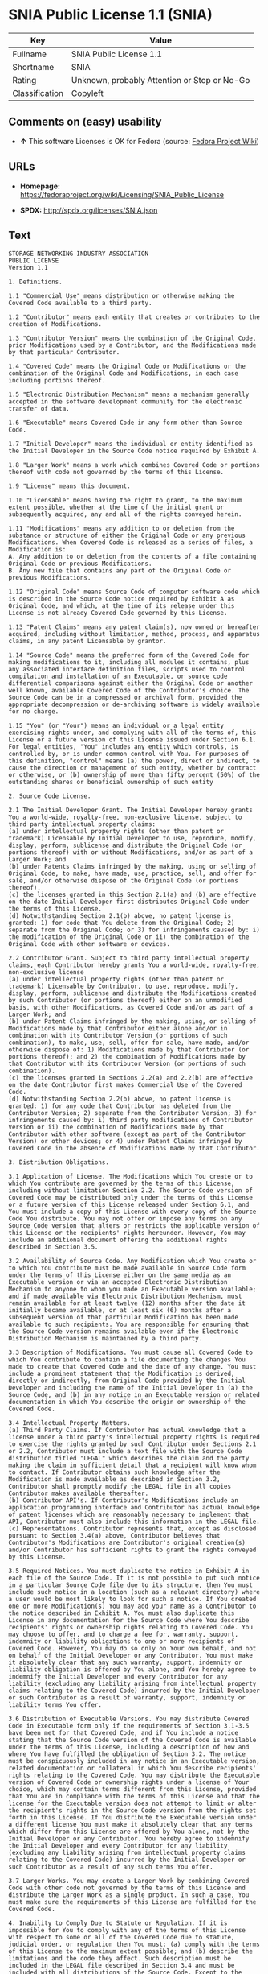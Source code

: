 * SNIA Public License 1.1 (SNIA)

| Key              | Value                                          |
|------------------+------------------------------------------------|
| Fullname         | SNIA Public License 1.1                        |
| Shortname        | SNIA                                           |
| Rating           | Unknown, probably Attention or Stop or No-Go   |
| Classification   | Copyleft                                       |

** Comments on (easy) usability

- *↑* This software Licenses is OK for Fedora (source:
  [[https://fedoraproject.org/wiki/Licensing:Main?rd=Licensing][Fedora
  Project Wiki]])

** URLs

- *Homepage:*
  https://fedoraproject.org/wiki/Licensing/SNIA_Public_License

- *SPDX:* http://spdx.org/licenses/SNIA.json

** Text

#+BEGIN_EXAMPLE
    STORAGE NETWORKING INDUSTRY ASSOCIATION
    PUBLIC LICENSE
    Version 1.1

    1. Definitions.

    1.1 "Commercial Use" means distribution or otherwise making the Covered Code available to a third party.

    1.2 "Contributor" means each entity that creates or contributes to the creation of Modifications.

    1.3 "Contributor Version" means the combination of the Original Code, prior Modifications used by a Contributor, and the Modifications made by that particular Contributor.

    1.4 "Covered Code" means the Original Code or Modifications or the combination of the Original Code and Modifications, in each case including portions thereof.

    1.5 "Electronic Distribution Mechanism" means a mechanism generally accepted in the software development community for the electronic transfer of data.

    1.6 "Executable" means Covered Code in any form other than Source Code.

    1.7 "Initial Developer" means the individual or entity identified as the Initial Developer in the Source Code notice required by Exhibit A.

    1.8 "Larger Work" means a work which combines Covered Code or portions thereof with code not governed by the terms of this License.

    1.9 "License" means this document.

    1.10 "Licensable" means having the right to grant, to the maximum extent possible, whether at the time of the initial grant or subsequently acquired, any and all of the rights conveyed herein.

    1.11 "Modifications" means any addition to or deletion from the substance or structure of either the Original Code or any previous Modifications. When Covered Code is released as a series of files, a Modification is:
    A. Any addition to or deletion from the contents of a file containing Original Code or previous Modifications.
    B. Any new file that contains any part of the Original Code or previous Modifications.

    1.12 "Original Code" means Source Code of computer software code which is described in the Source Code notice required by Exhibit A as Original Code, and which, at the time of its release under this License is not already Covered Code governed by this License.

    1.13 "Patent Claims" means any patent claim(s), now owned or hereafter acquired, including without limitation, method, process, and apparatus claims, in any patent Licensable by grantor.

    1.14 "Source Code" means the preferred form of the Covered Code for making modifications to it, including all modules it contains, plus any associated interface definition files, scripts used to control compilation and installation of an Executable, or source code differential comparisons against either the Original Code or another well known, available Covered Code of the Contributor's choice. The Source Code can be in a compressed or archival form, provided the appropriate decompression or de-archiving software is widely available for no charge.

    1.15 "You" (or "Your") means an individual or a legal entity exercising rights under, and complying with all of the terms of, this License or a future version of this License issued under Section 6.1. For legal entities, "You" includes any entity which controls, is controlled by, or is under common control with You. For purposes of this definition, "control" means (a) the power, direct or indirect, to cause the direction or management of such entity, whether by contract or otherwise, or (b) ownership of more than fifty percent (50%) of the outstanding shares or beneficial ownership of such entity

    2. Source Code License.

    2.1 The Initial Developer Grant. The Initial Developer hereby grants You a world-wide, royalty-free, non-exclusive license, subject to third party intellectual property claims:
    (a) under intellectual property rights (other than patent or trademark) Licensable by Initial Developer to use, reproduce, modify, display, perform, sublicense and distribute the Original Code (or portions thereof) with or without Modifications, and/or as part of a Larger Work; and
    (b) under Patents Claims infringed by the making, using or selling of Original Code, to make, have made, use, practice, sell, and offer for sale, and/or otherwise dispose of the Original Code (or portions thereof).
    (c) the licenses granted in this Section 2.1(a) and (b) are effective on the date Initial Developer first distributes Original Code under the terms of this License.
    (d) Notwithstanding Section 2.1(b) above, no patent license is granted: 1) for code that You delete from the Original Code; 2) separate from the Original Code; or 3) for infringements caused by: i) the modification of the Original Code or ii) the combination of the Original Code with other software or devices.

    2.2 Contributor Grant. Subject to third party intellectual property claims, each Contributor hereby grants You a world-wide, royalty-free, non-exclusive license
    (a) under intellectual property rights (other than patent or trademark) Licensable by Contributor, to use, reproduce, modify, display, perform, sublicense and distribute the Modifications created by such Contributor (or portions thereof) either on an unmodified basis, with other Modifications, as Covered Code and/or as part of a Larger Work; and
    (b) under Patent Claims infringed by the making, using, or selling of Modifications made by that Contributor either alone and/or in combination with its Contributor Version (or portions of such combination), to make, use, sell, offer for sale, have made, and/or otherwise dispose of: 1) Modifications made by that Contributor (or portions thereof); and 2) the combination of Modifications made by that Contributor with its Contributor Version (or portions of such combination).
    (c) the licenses granted in Sections 2.2(a) and 2.2(b) are effective on the date Contributor first makes Commercial Use of the Covered Code.
    (d) Notwithstanding Section 2.2(b) above, no patent license is granted: 1) for any code that Contributor has deleted from the Contributor Version; 2) separate from the Contributor Version; 3) for infringements caused by: i) third party modifications of Contributor Version or ii) the combination of Modifications made by that Contributor with other software (except as part of the Contributor Version) or other devices; or 4) under Patent Claims infringed by Covered Code in the absence of Modifications made by that Contributor.

    3. Distribution Obligations.

    3.1 Application of License. The Modifications which You create or to which You contribute are governed by the terms of this License, including without limitation Section 2.2. The Source Code version of Covered Code may be distributed only under the terms of this License or a future version of this License released under Section 6.1, and You must include a copy of this License with every copy of the Source Code You distribute. You may not offer or impose any terms on any Source Code version that alters or restricts the applicable version of this License or the recipients' rights hereunder. However, You may include an additional document offering the additional rights described in Section 3.5.

    3.2 Availability of Source Code. Any Modification which You create or to which You contribute must be made available in Source Code form under the terms of this License either on the same media as an Executable version or via an accepted Electronic Distribution Mechanism to anyone to whom you made an Executable version available; and if made available via Electronic Distribution Mechanism, must remain available for at least twelve (12) months after the date it initially became available, or at least six (6) months after a subsequent version of that particular Modification has been made available to such recipients. You are responsible for ensuring that the Source Code version remains available even if the Electronic Distribution Mechanism is maintained by a third party.

    3.3 Description of Modifications. You must cause all Covered Code to which You contribute to contain a file documenting the changes You made to create that Covered Code and the date of any change. You must include a prominent statement that the Modification is derived, directly or indirectly, from Original Code provided by the Initial Developer and including the name of the Initial Developer in (a) the Source Code, and (b) in any notice in an Executable version or related documentation in which You describe the origin or ownership of the Covered Code.

    3.4 Intellectual Property Matters.
    (a) Third Party Claims. If Contributor has actual knowledge that a license under a third party's intellectual property rights is required to exercise the rights granted by such Contributor under Sections 2.1 or 2.2, Contributor must include a text file with the Source Code distribution titled "LEGAL" which describes the claim and the party making the claim in sufficient detail that a recipient will know whom to contact. If Contributor obtains such knowledge after the Modification is made available as described in Section 3.2, Contributor shall promptly modify the LEGAL file in all copies Contributor makes available thereafter.
    (b) Contributor API's. If Contributor's Modifications include an application programming interface and Contributor has actual knowledge of patent licenses which are reasonably necessary to implement that API, Contributor must also include this information in the LEGAL file.
    (c) Representations. Contributor represents that, except as disclosed pursuant to Section 3.4(a) above, Contributor believes that Contributor's Modifications are Contributor's original creation(s) and/or Contributor has sufficient rights to grant the rights conveyed by this License.

    3.5 Required Notices. You must duplicate the notice in Exhibit A in each file of the Source Code. If it is not possible to put such notice in a particular Source Code file due to its structure, then You must include such notice in a location (such as a relevant directory) where a user would be most likely to look for such a notice. If You created one or more Modification(s) You may add your name as a Contributor to the notice described in Exhibit A. You must also duplicate this License in any documentation for the Source Code where You describe recipients' rights or ownership rights relating to Covered Code. You may choose to offer, and to charge a fee for, warranty, support, indemnity or liability obligations to one or more recipients of Covered Code. However, You may do so only on Your own behalf, and not on behalf of the Initial Developer or any Contributor. You must make it absolutely clear that any such warranty, support, indemnity or liability obligation is offered by You alone, and You hereby agree to indemnify the Initial Developer and every Contributor for any liability (excluding any liability arising from intellectual property claims relating to the Covered Code) incurred by the Initial Developer or such Contributor as a result of warranty, support, indemnity or liability terms You offer.

    3.6 Distribution of Executable Versions. You may distribute Covered Code in Executable form only if the requirements of Section 3.1-3.5 have been met for that Covered Code, and if You include a notice stating that the Source Code version of the Covered Code is available under the terms of this License, including a description of how and where You have fulfilled the obligation of Section 3.2. The notice must be conspicuously included in any notice in an Executable version, related documentation or collateral in which You describe recipients' rights relating to the Covered Code. You may distribute the Executable version of Covered Code or ownership rights under a license of Your choice, which may contain terms different from this License, provided that You are in compliance with the terms of this License and that the license for the Executable version does not attempt to limit or alter the recipient's rights in the Source Code version from the rights set forth in this License. If You distribute the Executable version under a different license You must make it absolutely clear that any terms which differ from this License are offered by You alone, not by the Initial Developer or any Contributor. You hereby agree to indemnify the Initial Developer and every Contributor for any liability (excluding any liability arising from intellectual property claims relating to the Covered Code) incurred by the Initial Developer or such Contributor as a result of any such terms You offer.

    3.7 Larger Works. You may create a Larger Work by combining Covered Code with other code not governed by the terms of this License and distribute the Larger Work as a single product. In such a case, You must make sure the requirements of this License are fulfilled for the Covered Code.

    4. Inability to Comply Due to Statute or Regulation. If it is impossible for You to comply with any of the terms of this License with respect to some or all of the Covered Code due to statute, judicial order, or regulation then You must: (a) comply with the terms of this License to the maximum extent possible; and (b) describe the limitations and the code they affect. Such description must be included in the LEGAL file described in Section 3.4 and must be included with all distributions of the Source Code. Except to the extent prohibited by statute or regulation, such description must be sufficiently detailed for a recipient of ordinary skill to be able to understand it.

    5. Application of this License. This License applies to code to which the Initial Developer has attached the notice in Exhibit A and to related Covered Code.

    6. Versions of the License.

    6.1 New Versions. The Storage Networking Industry Association (the "SNIA") may publish revised and/or new versions of the License from time to time. Each version will be given a distinguishing version number.

    6.2 Effect of New Versions. Once Covered Code has been published under a particular version of the License, You may always continue to use it under the terms of that version. You may also choose to use such Covered Code under the terms of any subsequent version of the License published by the SNIA. No one other than the SNIA has the right to modify the terms applicable to Covered Code created under this License.

    6.3 Derivative Works. If You create or use a modified version of this License (which you may only do in order to apply it to code which is not already Covered Code governed by this License), You must (a) rename Your license so that the phrases "Storage Networking Industry Association," "SNIA," or any confusingly similar phrase do not appear in your license (except to note that your license differs from this License) and (b) otherwise make it clear that Your version of the license contains terms which differ from the SNIA Public License. (Filling in the name of the Initial Developer, Original Code or Contributor in the notice described in Exhibit A shall not of themselves be deemed to be modifications of this License.)

    7. DISCLAIMER OF WARRANTY. COVERED CODE IS PROVIDED UNDER THIS LICENSE ON AN "AS IS" BASIS, WITHOUT WARRANTY OF ANY KIND, EITHER EXPRESSED OR IMPLIED, INCLUDING, WITHOUT LIMITATION, WARRANTIES THAT THE COVERED CODE IS FREE OF DEFECTS, MERCHANTABLE, FIT FOR A PARTICULAR PURPOSE OR NON-INFRINGING. THE ENTIRE RISK AS TO THE QUALITY AND PERFORMANCE OF THE COVERED CODE IS WITH YOU. SHOULD ANY COVERED CODE PROVE DEFECTIVE IN ANY RESPECT, YOU (NOT THE INITIAL DEVELOPER OR ANY OTHER CONTRIBUTOR) ASSUME THE COST OF ANY NECESSARY SERVICING, REPAIR OR CORRECTION. THIS DISCLAIMER OF WARRANTY CONSTITUTES AN ESSENTIAL PART OF THIS LICENSE. NO USE OF ANY COVERED CODE IS AUTHORIZED HEREUNDER EXCEPT UNDER THIS DISCLAIMER.

    8. TERMINATION.

    8.1 This License and the rights granted hereunder will terminate automatically if You fail to comply with terms herein and fail to cure such breach within a reasonable time after becoming aware of the breach. All sublicenses to the Covered Code which are properly granted shall survive any termination of this License. Provisions which, by their nature, must remain in effect beyond the termination of this License shall survive.

    8.2 If You initiate litigation by asserting a patent infringement claim (excluding declaratory judgment actions) against Initial Developer or a Contributor (the Initial Developer or Contributor against whom You file such action is referred to as "Participant") alleging that: o (a) such Participant's Contributor Version directly or indirectly infringes any patent, then any and all rights granted by such Participant to You under Sections 2.1 and/or 2.2 of this License shall, upon 60 days notice from Participant terminate prospectively, unless if within 60 days after receipt of notice You either: (i) agree in writing to pay Participant a mutually agreeable reasonable royalty for Your past and future use of Modifications made by such Participant, or (ii) withdraw Your litigation claim with respect to the Contributor Version against such Participant. If within 60 days of notice, a reasonable royalty and payment arrangement are not mutually agreed upon in writing by the parties or the litigation claim is not withdrawn, the rights granted by Participant to You under Sections 2.1 and/or 2.2 automatically terminate at the expiration of the 60 day notice period specified above.

    8.3 If You assert a patent infringement claim against Participant alleging that such Participant's Contributor Version directly or indirectly infringes any patent where such claim is resolved (such as by license or settlement) prior to the initiation of patent infringement litigation, then the reasonable value of the licenses granted by such Participant under Sections 2.1 or 2.2 shall be taken into account in determining the amount or value of any payment or license.

    8.4 In the event of termination under Sections 8.1 or 8.2 above, all end user license agreements (excluding distributors and resellers) which have been validly granted by You or any distributor hereunder prior to termination shall survive termination.

    9. LIMITATION OF LIABILITY. UNDER NO CIRCUMSTANCES AND UNDER NO LEGAL THEORY, WHETHER TORT (INCLUDING NEGLIGENCE), CONTRACT, OR OTHERWISE, SHALL YOU, THE INITIAL DEVELOPER, ANY OTHER CONTRIBUTOR, OR ANY DISTRIBUTOR OF COVERED CODE, OR ANY SUPPLIER OF ANY OF SUCH PARTIES, BE LIABLE TO ANY PERSON FOR ANY INDIRECT, SPECIAL, INCIDENTAL, OR CONSEQUENTIAL DAMAGES OF ANY CHARACTER INCLUDING, WITHOUT LIMITATION, DAMAGES FOR LOSS OF GOODWILL, WORK STOPPAGE, COMPUTER FAILURE OR MALFUNCTION, OR ANY AND ALL OTHER COMMERCIAL DAMAGES OR LOSSES, EVEN IF SUCH PARTY SHALL HAVE BEEN INFORMED OF THE POSSIBILITY OF SUCH DAMAGES. THIS LIMITATION OF LIABILITY SHALL NOT APPLY TO LIABILITY FOR DEATH OR PERSONAL INJURY RESULTING FROM SUCH PARTY'S NEGLIGENCE TO THE EXTENT APPLICABLE LAW PROHIBITS SUCH LIMITATION. SOME JURISDICTIONS DO NOT ALLOW THE EXCLUSION OR LIMITATION OF INCIDENTAL OR CONSEQUENTIAL DAMAGES, SO THIS EXCLUSION AND LIMITATION MAY NOT APPLY TO YOU.

    10. U.S. GOVERNMENT END USERS. The Covered Code is a "commercial item," as that term is defined in 48 C.F.R. 2.101 (Oct. 1995), consisting of "commercial computer software" and "commercial computer software documentation," as such terms are used in 48 C.F.R. 12.212 (Sept. 1995). Consistent with 48 C.F.R. 12.212 and 48 C.F.R. 227.7202-1 through 227.7202-4 (June 1995), all U.S. Government End Users acquire Covered Code with only those rights set forth herein.

    11. MISCELLANEOUS This License represents the complete agreement concerning subject matter hereof. If any provision of this License is held to be unenforceable, such provision shall be reformed only to the extent necessary to make it enforceable. This License shall be governed by California law provisions (except to the extent applicable law, if any, provides otherwise), excluding its conflict-of-law provisions. The application of the United Nations Convention on Contracts for the International Sale of Goods is expressly excluded. Any law or regulation which provides that the language of a contract shall be construed against the drafter shall not apply to this License.

    12. RESPONSIBILITY FOR CLAIMS. As between Initial Developer and the Contributors, each party is responsible for claims and damages arising, directly or indirectly, out of its utilization of rights under this License and You agree to work with Initial Developer and Contributors to distribute such responsibility on an equitable basis. Nothing herein is intended or shall be deemed to constitute any admission of liability.

    13. MULTIPLE-LICENSED CODE. Initial Developer may designate portions of the Covered Code as "Multiple-Licensed". "Multiple-Licensed" means that the Initial Developer permits you to utilize portions of the Covered Code under Your choice of this License or the alternative licenses, if any, specified by the Initial Developer in the file described in Exhibit A.

    14. ACCEPTANCE. This License is accepted by You if You retain, use, or distribute the Covered Code for any purpose.

    EXHIBIT A The SNIA Public License.

    The contents of this file are subject to the SNIA Public License Version 1.0 (the "License"); you may not use this file except in compliance with the License. You may obtain a copy of the License at

    www.snia.org/smi/developers/cim/

    Software distributed under the License is distributed on an "AS IS" basis, WITHOUT WARRANTY OF ANY KIND, either express or implied. See the License for the specific language governing rights and limitations under the License.

    The Original Code is .

    The Initial Developer of the Original Code is [COMPLETE THIS] .

    Contributor(s):  .

    Read more about this license at http://www.snia.org/smi/developers/open_source/
#+END_EXAMPLE

--------------

** Raw Data

#+BEGIN_EXAMPLE
    {
        "__impliedNames": [
            "SNIA",
            "SNIA Public License 1.1",
            "snia"
        ],
        "__impliedId": "SNIA",
        "facts": {
            "LicenseName": {
                "implications": {
                    "__impliedNames": [
                        "SNIA",
                        "SNIA",
                        "SNIA Public License 1.1",
                        "snia"
                    ],
                    "__impliedId": "SNIA"
                },
                "shortname": "SNIA",
                "otherNames": [
                    "SNIA",
                    "SNIA Public License 1.1",
                    "snia"
                ]
            },
            "SPDX": {
                "isSPDXLicenseDeprecated": false,
                "spdxFullName": "SNIA Public License 1.1",
                "spdxDetailsURL": "http://spdx.org/licenses/SNIA.json",
                "_sourceURL": "https://spdx.org/licenses/SNIA.html",
                "spdxLicIsOSIApproved": false,
                "spdxSeeAlso": [
                    "https://fedoraproject.org/wiki/Licensing/SNIA_Public_License"
                ],
                "_implications": {
                    "__impliedNames": [
                        "SNIA",
                        "SNIA Public License 1.1"
                    ],
                    "__impliedId": "SNIA",
                    "__impliedURLs": [
                        [
                            "SPDX",
                            "http://spdx.org/licenses/SNIA.json"
                        ],
                        [
                            null,
                            "https://fedoraproject.org/wiki/Licensing/SNIA_Public_License"
                        ]
                    ]
                },
                "spdxLicenseId": "SNIA"
            },
            "Fedora Project Wiki": {
                "GPLv2 Compat?": "NO",
                "rating": "Good",
                "Upstream URL": "https://fedoraproject.org/wiki/Licensing/SNIA_Public_License",
                "GPLv3 Compat?": "NO",
                "Short Name": "SNIA",
                "licenseType": "license",
                "_sourceURL": "https://fedoraproject.org/wiki/Licensing:Main?rd=Licensing",
                "Full Name": "SNIA Public License 1.1",
                "FSF Free?": "Yes",
                "_implications": {
                    "__impliedNames": [
                        "SNIA Public License 1.1"
                    ],
                    "__impliedJudgement": [
                        [
                            "Fedora Project Wiki",
                            {
                                "tag": "PositiveJudgement",
                                "contents": "This software Licenses is OK for Fedora"
                            }
                        ]
                    ]
                }
            },
            "Scancode": {
                "otherUrls": null,
                "homepageUrl": "https://fedoraproject.org/wiki/Licensing/SNIA_Public_License",
                "shortName": "SNIA Public License 1.1",
                "textUrls": null,
                "text": "STORAGE NETWORKING INDUSTRY ASSOCIATION\nPUBLIC LICENSE\nVersion 1.1\n\n1. Definitions.\n\n1.1 \"Commercial Use\" means distribution or otherwise making the Covered Code available to a third party.\n\n1.2 \"Contributor\" means each entity that creates or contributes to the creation of Modifications.\n\n1.3 \"Contributor Version\" means the combination of the Original Code, prior Modifications used by a Contributor, and the Modifications made by that particular Contributor.\n\n1.4 \"Covered Code\" means the Original Code or Modifications or the combination of the Original Code and Modifications, in each case including portions thereof.\n\n1.5 \"Electronic Distribution Mechanism\" means a mechanism generally accepted in the software development community for the electronic transfer of data.\n\n1.6 \"Executable\" means Covered Code in any form other than Source Code.\n\n1.7 \"Initial Developer\" means the individual or entity identified as the Initial Developer in the Source Code notice required by Exhibit A.\n\n1.8 \"Larger Work\" means a work which combines Covered Code or portions thereof with code not governed by the terms of this License.\n\n1.9 \"License\" means this document.\n\n1.10 \"Licensable\" means having the right to grant, to the maximum extent possible, whether at the time of the initial grant or subsequently acquired, any and all of the rights conveyed herein.\n\n1.11 \"Modifications\" means any addition to or deletion from the substance or structure of either the Original Code or any previous Modifications. When Covered Code is released as a series of files, a Modification is:\nA. Any addition to or deletion from the contents of a file containing Original Code or previous Modifications.\nB. Any new file that contains any part of the Original Code or previous Modifications.\n\n1.12 \"Original Code\" means Source Code of computer software code which is described in the Source Code notice required by Exhibit A as Original Code, and which, at the time of its release under this License is not already Covered Code governed by this License.\n\n1.13 \"Patent Claims\" means any patent claim(s), now owned or hereafter acquired, including without limitation, method, process, and apparatus claims, in any patent Licensable by grantor.\n\n1.14 \"Source Code\" means the preferred form of the Covered Code for making modifications to it, including all modules it contains, plus any associated interface definition files, scripts used to control compilation and installation of an Executable, or source code differential comparisons against either the Original Code or another well known, available Covered Code of the Contributor's choice. The Source Code can be in a compressed or archival form, provided the appropriate decompression or de-archiving software is widely available for no charge.\n\n1.15 \"You\" (or \"Your\") means an individual or a legal entity exercising rights under, and complying with all of the terms of, this License or a future version of this License issued under Section 6.1. For legal entities, \"You\" includes any entity which controls, is controlled by, or is under common control with You. For purposes of this definition, \"control\" means (a) the power, direct or indirect, to cause the direction or management of such entity, whether by contract or otherwise, or (b) ownership of more than fifty percent (50%) of the outstanding shares or beneficial ownership of such entity\n\n2. Source Code License.\n\n2.1 The Initial Developer Grant. The Initial Developer hereby grants You a world-wide, royalty-free, non-exclusive license, subject to third party intellectual property claims:\n(a) under intellectual property rights (other than patent or trademark) Licensable by Initial Developer to use, reproduce, modify, display, perform, sublicense and distribute the Original Code (or portions thereof) with or without Modifications, and/or as part of a Larger Work; and\n(b) under Patents Claims infringed by the making, using or selling of Original Code, to make, have made, use, practice, sell, and offer for sale, and/or otherwise dispose of the Original Code (or portions thereof).\n(c) the licenses granted in this Section 2.1(a) and (b) are effective on the date Initial Developer first distributes Original Code under the terms of this License.\n(d) Notwithstanding Section 2.1(b) above, no patent license is granted: 1) for code that You delete from the Original Code; 2) separate from the Original Code; or 3) for infringements caused by: i) the modification of the Original Code or ii) the combination of the Original Code with other software or devices.\n\n2.2 Contributor Grant. Subject to third party intellectual property claims, each Contributor hereby grants You a world-wide, royalty-free, non-exclusive license\n(a) under intellectual property rights (other than patent or trademark) Licensable by Contributor, to use, reproduce, modify, display, perform, sublicense and distribute the Modifications created by such Contributor (or portions thereof) either on an unmodified basis, with other Modifications, as Covered Code and/or as part of a Larger Work; and\n(b) under Patent Claims infringed by the making, using, or selling of Modifications made by that Contributor either alone and/or in combination with its Contributor Version (or portions of such combination), to make, use, sell, offer for sale, have made, and/or otherwise dispose of: 1) Modifications made by that Contributor (or portions thereof); and 2) the combination of Modifications made by that Contributor with its Contributor Version (or portions of such combination).\n(c) the licenses granted in Sections 2.2(a) and 2.2(b) are effective on the date Contributor first makes Commercial Use of the Covered Code.\n(d) Notwithstanding Section 2.2(b) above, no patent license is granted: 1) for any code that Contributor has deleted from the Contributor Version; 2) separate from the Contributor Version; 3) for infringements caused by: i) third party modifications of Contributor Version or ii) the combination of Modifications made by that Contributor with other software (except as part of the Contributor Version) or other devices; or 4) under Patent Claims infringed by Covered Code in the absence of Modifications made by that Contributor.\n\n3. Distribution Obligations.\n\n3.1 Application of License. The Modifications which You create or to which You contribute are governed by the terms of this License, including without limitation Section 2.2. The Source Code version of Covered Code may be distributed only under the terms of this License or a future version of this License released under Section 6.1, and You must include a copy of this License with every copy of the Source Code You distribute. You may not offer or impose any terms on any Source Code version that alters or restricts the applicable version of this License or the recipients' rights hereunder. However, You may include an additional document offering the additional rights described in Section 3.5.\n\n3.2 Availability of Source Code. Any Modification which You create or to which You contribute must be made available in Source Code form under the terms of this License either on the same media as an Executable version or via an accepted Electronic Distribution Mechanism to anyone to whom you made an Executable version available; and if made available via Electronic Distribution Mechanism, must remain available for at least twelve (12) months after the date it initially became available, or at least six (6) months after a subsequent version of that particular Modification has been made available to such recipients. You are responsible for ensuring that the Source Code version remains available even if the Electronic Distribution Mechanism is maintained by a third party.\n\n3.3 Description of Modifications. You must cause all Covered Code to which You contribute to contain a file documenting the changes You made to create that Covered Code and the date of any change. You must include a prominent statement that the Modification is derived, directly or indirectly, from Original Code provided by the Initial Developer and including the name of the Initial Developer in (a) the Source Code, and (b) in any notice in an Executable version or related documentation in which You describe the origin or ownership of the Covered Code.\n\n3.4 Intellectual Property Matters.\n(a) Third Party Claims. If Contributor has actual knowledge that a license under a third party's intellectual property rights is required to exercise the rights granted by such Contributor under Sections 2.1 or 2.2, Contributor must include a text file with the Source Code distribution titled \"LEGAL\" which describes the claim and the party making the claim in sufficient detail that a recipient will know whom to contact. If Contributor obtains such knowledge after the Modification is made available as described in Section 3.2, Contributor shall promptly modify the LEGAL file in all copies Contributor makes available thereafter.\n(b) Contributor API's. If Contributor's Modifications include an application programming interface and Contributor has actual knowledge of patent licenses which are reasonably necessary to implement that API, Contributor must also include this information in the LEGAL file.\n(c) Representations. Contributor represents that, except as disclosed pursuant to Section 3.4(a) above, Contributor believes that Contributor's Modifications are Contributor's original creation(s) and/or Contributor has sufficient rights to grant the rights conveyed by this License.\n\n3.5 Required Notices. You must duplicate the notice in Exhibit A in each file of the Source Code. If it is not possible to put such notice in a particular Source Code file due to its structure, then You must include such notice in a location (such as a relevant directory) where a user would be most likely to look for such a notice. If You created one or more Modification(s) You may add your name as a Contributor to the notice described in Exhibit A. You must also duplicate this License in any documentation for the Source Code where You describe recipients' rights or ownership rights relating to Covered Code. You may choose to offer, and to charge a fee for, warranty, support, indemnity or liability obligations to one or more recipients of Covered Code. However, You may do so only on Your own behalf, and not on behalf of the Initial Developer or any Contributor. You must make it absolutely clear that any such warranty, support, indemnity or liability obligation is offered by You alone, and You hereby agree to indemnify the Initial Developer and every Contributor for any liability (excluding any liability arising from intellectual property claims relating to the Covered Code) incurred by the Initial Developer or such Contributor as a result of warranty, support, indemnity or liability terms You offer.\n\n3.6 Distribution of Executable Versions. You may distribute Covered Code in Executable form only if the requirements of Section 3.1-3.5 have been met for that Covered Code, and if You include a notice stating that the Source Code version of the Covered Code is available under the terms of this License, including a description of how and where You have fulfilled the obligation of Section 3.2. The notice must be conspicuously included in any notice in an Executable version, related documentation or collateral in which You describe recipients' rights relating to the Covered Code. You may distribute the Executable version of Covered Code or ownership rights under a license of Your choice, which may contain terms different from this License, provided that You are in compliance with the terms of this License and that the license for the Executable version does not attempt to limit or alter the recipient's rights in the Source Code version from the rights set forth in this License. If You distribute the Executable version under a different license You must make it absolutely clear that any terms which differ from this License are offered by You alone, not by the Initial Developer or any Contributor. You hereby agree to indemnify the Initial Developer and every Contributor for any liability (excluding any liability arising from intellectual property claims relating to the Covered Code) incurred by the Initial Developer or such Contributor as a result of any such terms You offer.\n\n3.7 Larger Works. You may create a Larger Work by combining Covered Code with other code not governed by the terms of this License and distribute the Larger Work as a single product. In such a case, You must make sure the requirements of this License are fulfilled for the Covered Code.\n\n4. Inability to Comply Due to Statute or Regulation. If it is impossible for You to comply with any of the terms of this License with respect to some or all of the Covered Code due to statute, judicial order, or regulation then You must: (a) comply with the terms of this License to the maximum extent possible; and (b) describe the limitations and the code they affect. Such description must be included in the LEGAL file described in Section 3.4 and must be included with all distributions of the Source Code. Except to the extent prohibited by statute or regulation, such description must be sufficiently detailed for a recipient of ordinary skill to be able to understand it.\n\n5. Application of this License. This License applies to code to which the Initial Developer has attached the notice in Exhibit A and to related Covered Code.\n\n6. Versions of the License.\n\n6.1 New Versions. The Storage Networking Industry Association (the \"SNIA\") may publish revised and/or new versions of the License from time to time. Each version will be given a distinguishing version number.\n\n6.2 Effect of New Versions. Once Covered Code has been published under a particular version of the License, You may always continue to use it under the terms of that version. You may also choose to use such Covered Code under the terms of any subsequent version of the License published by the SNIA. No one other than the SNIA has the right to modify the terms applicable to Covered Code created under this License.\n\n6.3 Derivative Works. If You create or use a modified version of this License (which you may only do in order to apply it to code which is not already Covered Code governed by this License), You must (a) rename Your license so that the phrases \"Storage Networking Industry Association,\" \"SNIA,\" or any confusingly similar phrase do not appear in your license (except to note that your license differs from this License) and (b) otherwise make it clear that Your version of the license contains terms which differ from the SNIA Public License. (Filling in the name of the Initial Developer, Original Code or Contributor in the notice described in Exhibit A shall not of themselves be deemed to be modifications of this License.)\n\n7. DISCLAIMER OF WARRANTY. COVERED CODE IS PROVIDED UNDER THIS LICENSE ON AN \"AS IS\" BASIS, WITHOUT WARRANTY OF ANY KIND, EITHER EXPRESSED OR IMPLIED, INCLUDING, WITHOUT LIMITATION, WARRANTIES THAT THE COVERED CODE IS FREE OF DEFECTS, MERCHANTABLE, FIT FOR A PARTICULAR PURPOSE OR NON-INFRINGING. THE ENTIRE RISK AS TO THE QUALITY AND PERFORMANCE OF THE COVERED CODE IS WITH YOU. SHOULD ANY COVERED CODE PROVE DEFECTIVE IN ANY RESPECT, YOU (NOT THE INITIAL DEVELOPER OR ANY OTHER CONTRIBUTOR) ASSUME THE COST OF ANY NECESSARY SERVICING, REPAIR OR CORRECTION. THIS DISCLAIMER OF WARRANTY CONSTITUTES AN ESSENTIAL PART OF THIS LICENSE. NO USE OF ANY COVERED CODE IS AUTHORIZED HEREUNDER EXCEPT UNDER THIS DISCLAIMER.\n\n8. TERMINATION.\n\n8.1 This License and the rights granted hereunder will terminate automatically if You fail to comply with terms herein and fail to cure such breach within a reasonable time after becoming aware of the breach. All sublicenses to the Covered Code which are properly granted shall survive any termination of this License. Provisions which, by their nature, must remain in effect beyond the termination of this License shall survive.\n\n8.2 If You initiate litigation by asserting a patent infringement claim (excluding declaratory judgment actions) against Initial Developer or a Contributor (the Initial Developer or Contributor against whom You file such action is referred to as \"Participant\") alleging that: o (a) such Participant's Contributor Version directly or indirectly infringes any patent, then any and all rights granted by such Participant to You under Sections 2.1 and/or 2.2 of this License shall, upon 60 days notice from Participant terminate prospectively, unless if within 60 days after receipt of notice You either: (i) agree in writing to pay Participant a mutually agreeable reasonable royalty for Your past and future use of Modifications made by such Participant, or (ii) withdraw Your litigation claim with respect to the Contributor Version against such Participant. If within 60 days of notice, a reasonable royalty and payment arrangement are not mutually agreed upon in writing by the parties or the litigation claim is not withdrawn, the rights granted by Participant to You under Sections 2.1 and/or 2.2 automatically terminate at the expiration of the 60 day notice period specified above.\n\n8.3 If You assert a patent infringement claim against Participant alleging that such Participant's Contributor Version directly or indirectly infringes any patent where such claim is resolved (such as by license or settlement) prior to the initiation of patent infringement litigation, then the reasonable value of the licenses granted by such Participant under Sections 2.1 or 2.2 shall be taken into account in determining the amount or value of any payment or license.\n\n8.4 In the event of termination under Sections 8.1 or 8.2 above, all end user license agreements (excluding distributors and resellers) which have been validly granted by You or any distributor hereunder prior to termination shall survive termination.\n\n9. LIMITATION OF LIABILITY. UNDER NO CIRCUMSTANCES AND UNDER NO LEGAL THEORY, WHETHER TORT (INCLUDING NEGLIGENCE), CONTRACT, OR OTHERWISE, SHALL YOU, THE INITIAL DEVELOPER, ANY OTHER CONTRIBUTOR, OR ANY DISTRIBUTOR OF COVERED CODE, OR ANY SUPPLIER OF ANY OF SUCH PARTIES, BE LIABLE TO ANY PERSON FOR ANY INDIRECT, SPECIAL, INCIDENTAL, OR CONSEQUENTIAL DAMAGES OF ANY CHARACTER INCLUDING, WITHOUT LIMITATION, DAMAGES FOR LOSS OF GOODWILL, WORK STOPPAGE, COMPUTER FAILURE OR MALFUNCTION, OR ANY AND ALL OTHER COMMERCIAL DAMAGES OR LOSSES, EVEN IF SUCH PARTY SHALL HAVE BEEN INFORMED OF THE POSSIBILITY OF SUCH DAMAGES. THIS LIMITATION OF LIABILITY SHALL NOT APPLY TO LIABILITY FOR DEATH OR PERSONAL INJURY RESULTING FROM SUCH PARTY'S NEGLIGENCE TO THE EXTENT APPLICABLE LAW PROHIBITS SUCH LIMITATION. SOME JURISDICTIONS DO NOT ALLOW THE EXCLUSION OR LIMITATION OF INCIDENTAL OR CONSEQUENTIAL DAMAGES, SO THIS EXCLUSION AND LIMITATION MAY NOT APPLY TO YOU.\n\n10. U.S. GOVERNMENT END USERS. The Covered Code is a \"commercial item,\" as that term is defined in 48 C.F.R. 2.101 (Oct. 1995), consisting of \"commercial computer software\" and \"commercial computer software documentation,\" as such terms are used in 48 C.F.R. 12.212 (Sept. 1995). Consistent with 48 C.F.R. 12.212 and 48 C.F.R. 227.7202-1 through 227.7202-4 (June 1995), all U.S. Government End Users acquire Covered Code with only those rights set forth herein.\n\n11. MISCELLANEOUS This License represents the complete agreement concerning subject matter hereof. If any provision of this License is held to be unenforceable, such provision shall be reformed only to the extent necessary to make it enforceable. This License shall be governed by California law provisions (except to the extent applicable law, if any, provides otherwise), excluding its conflict-of-law provisions. The application of the United Nations Convention on Contracts for the International Sale of Goods is expressly excluded. Any law or regulation which provides that the language of a contract shall be construed against the drafter shall not apply to this License.\n\n12. RESPONSIBILITY FOR CLAIMS. As between Initial Developer and the Contributors, each party is responsible for claims and damages arising, directly or indirectly, out of its utilization of rights under this License and You agree to work with Initial Developer and Contributors to distribute such responsibility on an equitable basis. Nothing herein is intended or shall be deemed to constitute any admission of liability.\n\n13. MULTIPLE-LICENSED CODE. Initial Developer may designate portions of the Covered Code as \"Multiple-Licensed\". \"Multiple-Licensed\" means that the Initial Developer permits you to utilize portions of the Covered Code under Your choice of this License or the alternative licenses, if any, specified by the Initial Developer in the file described in Exhibit A.\n\n14. ACCEPTANCE. This License is accepted by You if You retain, use, or distribute the Covered Code for any purpose.\n\nEXHIBIT A The SNIA Public License.\n\nThe contents of this file are subject to the SNIA Public License Version 1.0 (the \"License\"); you may not use this file except in compliance with the License. You may obtain a copy of the License at\n\nwww.snia.org/smi/developers/cim/\n\nSoftware distributed under the License is distributed on an \"AS IS\" basis, WITHOUT WARRANTY OF ANY KIND, either express or implied. See the License for the specific language governing rights and limitations under the License.\n\nThe Original Code is .\n\nThe Initial Developer of the Original Code is [COMPLETE THIS] .\n\nContributor(s):  .\n\nRead more about this license at http://www.snia.org/smi/developers/open_source/",
                "category": "Copyleft",
                "osiUrl": null,
                "owner": "SNIA",
                "_sourceURL": "https://github.com/nexB/scancode-toolkit/blob/develop/src/licensedcode/data/licenses/snia.yml",
                "key": "snia",
                "name": "SNIA Public License 1.1",
                "spdxId": "SNIA",
                "_implications": {
                    "__impliedNames": [
                        "snia",
                        "SNIA Public License 1.1",
                        "SNIA"
                    ],
                    "__impliedId": "SNIA",
                    "__impliedCopyleft": [
                        [
                            "Scancode",
                            "Copyleft"
                        ]
                    ],
                    "__calculatedCopyleft": "Copyleft",
                    "__impliedText": "STORAGE NETWORKING INDUSTRY ASSOCIATION\nPUBLIC LICENSE\nVersion 1.1\n\n1. Definitions.\n\n1.1 \"Commercial Use\" means distribution or otherwise making the Covered Code available to a third party.\n\n1.2 \"Contributor\" means each entity that creates or contributes to the creation of Modifications.\n\n1.3 \"Contributor Version\" means the combination of the Original Code, prior Modifications used by a Contributor, and the Modifications made by that particular Contributor.\n\n1.4 \"Covered Code\" means the Original Code or Modifications or the combination of the Original Code and Modifications, in each case including portions thereof.\n\n1.5 \"Electronic Distribution Mechanism\" means a mechanism generally accepted in the software development community for the electronic transfer of data.\n\n1.6 \"Executable\" means Covered Code in any form other than Source Code.\n\n1.7 \"Initial Developer\" means the individual or entity identified as the Initial Developer in the Source Code notice required by Exhibit A.\n\n1.8 \"Larger Work\" means a work which combines Covered Code or portions thereof with code not governed by the terms of this License.\n\n1.9 \"License\" means this document.\n\n1.10 \"Licensable\" means having the right to grant, to the maximum extent possible, whether at the time of the initial grant or subsequently acquired, any and all of the rights conveyed herein.\n\n1.11 \"Modifications\" means any addition to or deletion from the substance or structure of either the Original Code or any previous Modifications. When Covered Code is released as a series of files, a Modification is:\nA. Any addition to or deletion from the contents of a file containing Original Code or previous Modifications.\nB. Any new file that contains any part of the Original Code or previous Modifications.\n\n1.12 \"Original Code\" means Source Code of computer software code which is described in the Source Code notice required by Exhibit A as Original Code, and which, at the time of its release under this License is not already Covered Code governed by this License.\n\n1.13 \"Patent Claims\" means any patent claim(s), now owned or hereafter acquired, including without limitation, method, process, and apparatus claims, in any patent Licensable by grantor.\n\n1.14 \"Source Code\" means the preferred form of the Covered Code for making modifications to it, including all modules it contains, plus any associated interface definition files, scripts used to control compilation and installation of an Executable, or source code differential comparisons against either the Original Code or another well known, available Covered Code of the Contributor's choice. The Source Code can be in a compressed or archival form, provided the appropriate decompression or de-archiving software is widely available for no charge.\n\n1.15 \"You\" (or \"Your\") means an individual or a legal entity exercising rights under, and complying with all of the terms of, this License or a future version of this License issued under Section 6.1. For legal entities, \"You\" includes any entity which controls, is controlled by, or is under common control with You. For purposes of this definition, \"control\" means (a) the power, direct or indirect, to cause the direction or management of such entity, whether by contract or otherwise, or (b) ownership of more than fifty percent (50%) of the outstanding shares or beneficial ownership of such entity\n\n2. Source Code License.\n\n2.1 The Initial Developer Grant. The Initial Developer hereby grants You a world-wide, royalty-free, non-exclusive license, subject to third party intellectual property claims:\n(a) under intellectual property rights (other than patent or trademark) Licensable by Initial Developer to use, reproduce, modify, display, perform, sublicense and distribute the Original Code (or portions thereof) with or without Modifications, and/or as part of a Larger Work; and\n(b) under Patents Claims infringed by the making, using or selling of Original Code, to make, have made, use, practice, sell, and offer for sale, and/or otherwise dispose of the Original Code (or portions thereof).\n(c) the licenses granted in this Section 2.1(a) and (b) are effective on the date Initial Developer first distributes Original Code under the terms of this License.\n(d) Notwithstanding Section 2.1(b) above, no patent license is granted: 1) for code that You delete from the Original Code; 2) separate from the Original Code; or 3) for infringements caused by: i) the modification of the Original Code or ii) the combination of the Original Code with other software or devices.\n\n2.2 Contributor Grant. Subject to third party intellectual property claims, each Contributor hereby grants You a world-wide, royalty-free, non-exclusive license\n(a) under intellectual property rights (other than patent or trademark) Licensable by Contributor, to use, reproduce, modify, display, perform, sublicense and distribute the Modifications created by such Contributor (or portions thereof) either on an unmodified basis, with other Modifications, as Covered Code and/or as part of a Larger Work; and\n(b) under Patent Claims infringed by the making, using, or selling of Modifications made by that Contributor either alone and/or in combination with its Contributor Version (or portions of such combination), to make, use, sell, offer for sale, have made, and/or otherwise dispose of: 1) Modifications made by that Contributor (or portions thereof); and 2) the combination of Modifications made by that Contributor with its Contributor Version (or portions of such combination).\n(c) the licenses granted in Sections 2.2(a) and 2.2(b) are effective on the date Contributor first makes Commercial Use of the Covered Code.\n(d) Notwithstanding Section 2.2(b) above, no patent license is granted: 1) for any code that Contributor has deleted from the Contributor Version; 2) separate from the Contributor Version; 3) for infringements caused by: i) third party modifications of Contributor Version or ii) the combination of Modifications made by that Contributor with other software (except as part of the Contributor Version) or other devices; or 4) under Patent Claims infringed by Covered Code in the absence of Modifications made by that Contributor.\n\n3. Distribution Obligations.\n\n3.1 Application of License. The Modifications which You create or to which You contribute are governed by the terms of this License, including without limitation Section 2.2. The Source Code version of Covered Code may be distributed only under the terms of this License or a future version of this License released under Section 6.1, and You must include a copy of this License with every copy of the Source Code You distribute. You may not offer or impose any terms on any Source Code version that alters or restricts the applicable version of this License or the recipients' rights hereunder. However, You may include an additional document offering the additional rights described in Section 3.5.\n\n3.2 Availability of Source Code. Any Modification which You create or to which You contribute must be made available in Source Code form under the terms of this License either on the same media as an Executable version or via an accepted Electronic Distribution Mechanism to anyone to whom you made an Executable version available; and if made available via Electronic Distribution Mechanism, must remain available for at least twelve (12) months after the date it initially became available, or at least six (6) months after a subsequent version of that particular Modification has been made available to such recipients. You are responsible for ensuring that the Source Code version remains available even if the Electronic Distribution Mechanism is maintained by a third party.\n\n3.3 Description of Modifications. You must cause all Covered Code to which You contribute to contain a file documenting the changes You made to create that Covered Code and the date of any change. You must include a prominent statement that the Modification is derived, directly or indirectly, from Original Code provided by the Initial Developer and including the name of the Initial Developer in (a) the Source Code, and (b) in any notice in an Executable version or related documentation in which You describe the origin or ownership of the Covered Code.\n\n3.4 Intellectual Property Matters.\n(a) Third Party Claims. If Contributor has actual knowledge that a license under a third party's intellectual property rights is required to exercise the rights granted by such Contributor under Sections 2.1 or 2.2, Contributor must include a text file with the Source Code distribution titled \"LEGAL\" which describes the claim and the party making the claim in sufficient detail that a recipient will know whom to contact. If Contributor obtains such knowledge after the Modification is made available as described in Section 3.2, Contributor shall promptly modify the LEGAL file in all copies Contributor makes available thereafter.\n(b) Contributor API's. If Contributor's Modifications include an application programming interface and Contributor has actual knowledge of patent licenses which are reasonably necessary to implement that API, Contributor must also include this information in the LEGAL file.\n(c) Representations. Contributor represents that, except as disclosed pursuant to Section 3.4(a) above, Contributor believes that Contributor's Modifications are Contributor's original creation(s) and/or Contributor has sufficient rights to grant the rights conveyed by this License.\n\n3.5 Required Notices. You must duplicate the notice in Exhibit A in each file of the Source Code. If it is not possible to put such notice in a particular Source Code file due to its structure, then You must include such notice in a location (such as a relevant directory) where a user would be most likely to look for such a notice. If You created one or more Modification(s) You may add your name as a Contributor to the notice described in Exhibit A. You must also duplicate this License in any documentation for the Source Code where You describe recipients' rights or ownership rights relating to Covered Code. You may choose to offer, and to charge a fee for, warranty, support, indemnity or liability obligations to one or more recipients of Covered Code. However, You may do so only on Your own behalf, and not on behalf of the Initial Developer or any Contributor. You must make it absolutely clear that any such warranty, support, indemnity or liability obligation is offered by You alone, and You hereby agree to indemnify the Initial Developer and every Contributor for any liability (excluding any liability arising from intellectual property claims relating to the Covered Code) incurred by the Initial Developer or such Contributor as a result of warranty, support, indemnity or liability terms You offer.\n\n3.6 Distribution of Executable Versions. You may distribute Covered Code in Executable form only if the requirements of Section 3.1-3.5 have been met for that Covered Code, and if You include a notice stating that the Source Code version of the Covered Code is available under the terms of this License, including a description of how and where You have fulfilled the obligation of Section 3.2. The notice must be conspicuously included in any notice in an Executable version, related documentation or collateral in which You describe recipients' rights relating to the Covered Code. You may distribute the Executable version of Covered Code or ownership rights under a license of Your choice, which may contain terms different from this License, provided that You are in compliance with the terms of this License and that the license for the Executable version does not attempt to limit or alter the recipient's rights in the Source Code version from the rights set forth in this License. If You distribute the Executable version under a different license You must make it absolutely clear that any terms which differ from this License are offered by You alone, not by the Initial Developer or any Contributor. You hereby agree to indemnify the Initial Developer and every Contributor for any liability (excluding any liability arising from intellectual property claims relating to the Covered Code) incurred by the Initial Developer or such Contributor as a result of any such terms You offer.\n\n3.7 Larger Works. You may create a Larger Work by combining Covered Code with other code not governed by the terms of this License and distribute the Larger Work as a single product. In such a case, You must make sure the requirements of this License are fulfilled for the Covered Code.\n\n4. Inability to Comply Due to Statute or Regulation. If it is impossible for You to comply with any of the terms of this License with respect to some or all of the Covered Code due to statute, judicial order, or regulation then You must: (a) comply with the terms of this License to the maximum extent possible; and (b) describe the limitations and the code they affect. Such description must be included in the LEGAL file described in Section 3.4 and must be included with all distributions of the Source Code. Except to the extent prohibited by statute or regulation, such description must be sufficiently detailed for a recipient of ordinary skill to be able to understand it.\n\n5. Application of this License. This License applies to code to which the Initial Developer has attached the notice in Exhibit A and to related Covered Code.\n\n6. Versions of the License.\n\n6.1 New Versions. The Storage Networking Industry Association (the \"SNIA\") may publish revised and/or new versions of the License from time to time. Each version will be given a distinguishing version number.\n\n6.2 Effect of New Versions. Once Covered Code has been published under a particular version of the License, You may always continue to use it under the terms of that version. You may also choose to use such Covered Code under the terms of any subsequent version of the License published by the SNIA. No one other than the SNIA has the right to modify the terms applicable to Covered Code created under this License.\n\n6.3 Derivative Works. If You create or use a modified version of this License (which you may only do in order to apply it to code which is not already Covered Code governed by this License), You must (a) rename Your license so that the phrases \"Storage Networking Industry Association,\" \"SNIA,\" or any confusingly similar phrase do not appear in your license (except to note that your license differs from this License) and (b) otherwise make it clear that Your version of the license contains terms which differ from the SNIA Public License. (Filling in the name of the Initial Developer, Original Code or Contributor in the notice described in Exhibit A shall not of themselves be deemed to be modifications of this License.)\n\n7. DISCLAIMER OF WARRANTY. COVERED CODE IS PROVIDED UNDER THIS LICENSE ON AN \"AS IS\" BASIS, WITHOUT WARRANTY OF ANY KIND, EITHER EXPRESSED OR IMPLIED, INCLUDING, WITHOUT LIMITATION, WARRANTIES THAT THE COVERED CODE IS FREE OF DEFECTS, MERCHANTABLE, FIT FOR A PARTICULAR PURPOSE OR NON-INFRINGING. THE ENTIRE RISK AS TO THE QUALITY AND PERFORMANCE OF THE COVERED CODE IS WITH YOU. SHOULD ANY COVERED CODE PROVE DEFECTIVE IN ANY RESPECT, YOU (NOT THE INITIAL DEVELOPER OR ANY OTHER CONTRIBUTOR) ASSUME THE COST OF ANY NECESSARY SERVICING, REPAIR OR CORRECTION. THIS DISCLAIMER OF WARRANTY CONSTITUTES AN ESSENTIAL PART OF THIS LICENSE. NO USE OF ANY COVERED CODE IS AUTHORIZED HEREUNDER EXCEPT UNDER THIS DISCLAIMER.\n\n8. TERMINATION.\n\n8.1 This License and the rights granted hereunder will terminate automatically if You fail to comply with terms herein and fail to cure such breach within a reasonable time after becoming aware of the breach. All sublicenses to the Covered Code which are properly granted shall survive any termination of this License. Provisions which, by their nature, must remain in effect beyond the termination of this License shall survive.\n\n8.2 If You initiate litigation by asserting a patent infringement claim (excluding declaratory judgment actions) against Initial Developer or a Contributor (the Initial Developer or Contributor against whom You file such action is referred to as \"Participant\") alleging that: o (a) such Participant's Contributor Version directly or indirectly infringes any patent, then any and all rights granted by such Participant to You under Sections 2.1 and/or 2.2 of this License shall, upon 60 days notice from Participant terminate prospectively, unless if within 60 days after receipt of notice You either: (i) agree in writing to pay Participant a mutually agreeable reasonable royalty for Your past and future use of Modifications made by such Participant, or (ii) withdraw Your litigation claim with respect to the Contributor Version against such Participant. If within 60 days of notice, a reasonable royalty and payment arrangement are not mutually agreed upon in writing by the parties or the litigation claim is not withdrawn, the rights granted by Participant to You under Sections 2.1 and/or 2.2 automatically terminate at the expiration of the 60 day notice period specified above.\n\n8.3 If You assert a patent infringement claim against Participant alleging that such Participant's Contributor Version directly or indirectly infringes any patent where such claim is resolved (such as by license or settlement) prior to the initiation of patent infringement litigation, then the reasonable value of the licenses granted by such Participant under Sections 2.1 or 2.2 shall be taken into account in determining the amount or value of any payment or license.\n\n8.4 In the event of termination under Sections 8.1 or 8.2 above, all end user license agreements (excluding distributors and resellers) which have been validly granted by You or any distributor hereunder prior to termination shall survive termination.\n\n9. LIMITATION OF LIABILITY. UNDER NO CIRCUMSTANCES AND UNDER NO LEGAL THEORY, WHETHER TORT (INCLUDING NEGLIGENCE), CONTRACT, OR OTHERWISE, SHALL YOU, THE INITIAL DEVELOPER, ANY OTHER CONTRIBUTOR, OR ANY DISTRIBUTOR OF COVERED CODE, OR ANY SUPPLIER OF ANY OF SUCH PARTIES, BE LIABLE TO ANY PERSON FOR ANY INDIRECT, SPECIAL, INCIDENTAL, OR CONSEQUENTIAL DAMAGES OF ANY CHARACTER INCLUDING, WITHOUT LIMITATION, DAMAGES FOR LOSS OF GOODWILL, WORK STOPPAGE, COMPUTER FAILURE OR MALFUNCTION, OR ANY AND ALL OTHER COMMERCIAL DAMAGES OR LOSSES, EVEN IF SUCH PARTY SHALL HAVE BEEN INFORMED OF THE POSSIBILITY OF SUCH DAMAGES. THIS LIMITATION OF LIABILITY SHALL NOT APPLY TO LIABILITY FOR DEATH OR PERSONAL INJURY RESULTING FROM SUCH PARTY'S NEGLIGENCE TO THE EXTENT APPLICABLE LAW PROHIBITS SUCH LIMITATION. SOME JURISDICTIONS DO NOT ALLOW THE EXCLUSION OR LIMITATION OF INCIDENTAL OR CONSEQUENTIAL DAMAGES, SO THIS EXCLUSION AND LIMITATION MAY NOT APPLY TO YOU.\n\n10. U.S. GOVERNMENT END USERS. The Covered Code is a \"commercial item,\" as that term is defined in 48 C.F.R. 2.101 (Oct. 1995), consisting of \"commercial computer software\" and \"commercial computer software documentation,\" as such terms are used in 48 C.F.R. 12.212 (Sept. 1995). Consistent with 48 C.F.R. 12.212 and 48 C.F.R. 227.7202-1 through 227.7202-4 (June 1995), all U.S. Government End Users acquire Covered Code with only those rights set forth herein.\n\n11. MISCELLANEOUS This License represents the complete agreement concerning subject matter hereof. If any provision of this License is held to be unenforceable, such provision shall be reformed only to the extent necessary to make it enforceable. This License shall be governed by California law provisions (except to the extent applicable law, if any, provides otherwise), excluding its conflict-of-law provisions. The application of the United Nations Convention on Contracts for the International Sale of Goods is expressly excluded. Any law or regulation which provides that the language of a contract shall be construed against the drafter shall not apply to this License.\n\n12. RESPONSIBILITY FOR CLAIMS. As between Initial Developer and the Contributors, each party is responsible for claims and damages arising, directly or indirectly, out of its utilization of rights under this License and You agree to work with Initial Developer and Contributors to distribute such responsibility on an equitable basis. Nothing herein is intended or shall be deemed to constitute any admission of liability.\n\n13. MULTIPLE-LICENSED CODE. Initial Developer may designate portions of the Covered Code as \"Multiple-Licensed\". \"Multiple-Licensed\" means that the Initial Developer permits you to utilize portions of the Covered Code under Your choice of this License or the alternative licenses, if any, specified by the Initial Developer in the file described in Exhibit A.\n\n14. ACCEPTANCE. This License is accepted by You if You retain, use, or distribute the Covered Code for any purpose.\n\nEXHIBIT A The SNIA Public License.\n\nThe contents of this file are subject to the SNIA Public License Version 1.0 (the \"License\"); you may not use this file except in compliance with the License. You may obtain a copy of the License at\n\nwww.snia.org/smi/developers/cim/\n\nSoftware distributed under the License is distributed on an \"AS IS\" basis, WITHOUT WARRANTY OF ANY KIND, either express or implied. See the License for the specific language governing rights and limitations under the License.\n\nThe Original Code is .\n\nThe Initial Developer of the Original Code is [COMPLETE THIS] .\n\nContributor(s):  .\n\nRead more about this license at http://www.snia.org/smi/developers/open_source/",
                    "__impliedURLs": [
                        [
                            "Homepage",
                            "https://fedoraproject.org/wiki/Licensing/SNIA_Public_License"
                        ]
                    ]
                }
            }
        },
        "__impliedJudgement": [
            [
                "Fedora Project Wiki",
                {
                    "tag": "PositiveJudgement",
                    "contents": "This software Licenses is OK for Fedora"
                }
            ]
        ],
        "__impliedCopyleft": [
            [
                "Scancode",
                "Copyleft"
            ]
        ],
        "__calculatedCopyleft": "Copyleft",
        "__impliedText": "STORAGE NETWORKING INDUSTRY ASSOCIATION\nPUBLIC LICENSE\nVersion 1.1\n\n1. Definitions.\n\n1.1 \"Commercial Use\" means distribution or otherwise making the Covered Code available to a third party.\n\n1.2 \"Contributor\" means each entity that creates or contributes to the creation of Modifications.\n\n1.3 \"Contributor Version\" means the combination of the Original Code, prior Modifications used by a Contributor, and the Modifications made by that particular Contributor.\n\n1.4 \"Covered Code\" means the Original Code or Modifications or the combination of the Original Code and Modifications, in each case including portions thereof.\n\n1.5 \"Electronic Distribution Mechanism\" means a mechanism generally accepted in the software development community for the electronic transfer of data.\n\n1.6 \"Executable\" means Covered Code in any form other than Source Code.\n\n1.7 \"Initial Developer\" means the individual or entity identified as the Initial Developer in the Source Code notice required by Exhibit A.\n\n1.8 \"Larger Work\" means a work which combines Covered Code or portions thereof with code not governed by the terms of this License.\n\n1.9 \"License\" means this document.\n\n1.10 \"Licensable\" means having the right to grant, to the maximum extent possible, whether at the time of the initial grant or subsequently acquired, any and all of the rights conveyed herein.\n\n1.11 \"Modifications\" means any addition to or deletion from the substance or structure of either the Original Code or any previous Modifications. When Covered Code is released as a series of files, a Modification is:\nA. Any addition to or deletion from the contents of a file containing Original Code or previous Modifications.\nB. Any new file that contains any part of the Original Code or previous Modifications.\n\n1.12 \"Original Code\" means Source Code of computer software code which is described in the Source Code notice required by Exhibit A as Original Code, and which, at the time of its release under this License is not already Covered Code governed by this License.\n\n1.13 \"Patent Claims\" means any patent claim(s), now owned or hereafter acquired, including without limitation, method, process, and apparatus claims, in any patent Licensable by grantor.\n\n1.14 \"Source Code\" means the preferred form of the Covered Code for making modifications to it, including all modules it contains, plus any associated interface definition files, scripts used to control compilation and installation of an Executable, or source code differential comparisons against either the Original Code or another well known, available Covered Code of the Contributor's choice. The Source Code can be in a compressed or archival form, provided the appropriate decompression or de-archiving software is widely available for no charge.\n\n1.15 \"You\" (or \"Your\") means an individual or a legal entity exercising rights under, and complying with all of the terms of, this License or a future version of this License issued under Section 6.1. For legal entities, \"You\" includes any entity which controls, is controlled by, or is under common control with You. For purposes of this definition, \"control\" means (a) the power, direct or indirect, to cause the direction or management of such entity, whether by contract or otherwise, or (b) ownership of more than fifty percent (50%) of the outstanding shares or beneficial ownership of such entity\n\n2. Source Code License.\n\n2.1 The Initial Developer Grant. The Initial Developer hereby grants You a world-wide, royalty-free, non-exclusive license, subject to third party intellectual property claims:\n(a) under intellectual property rights (other than patent or trademark) Licensable by Initial Developer to use, reproduce, modify, display, perform, sublicense and distribute the Original Code (or portions thereof) with or without Modifications, and/or as part of a Larger Work; and\n(b) under Patents Claims infringed by the making, using or selling of Original Code, to make, have made, use, practice, sell, and offer for sale, and/or otherwise dispose of the Original Code (or portions thereof).\n(c) the licenses granted in this Section 2.1(a) and (b) are effective on the date Initial Developer first distributes Original Code under the terms of this License.\n(d) Notwithstanding Section 2.1(b) above, no patent license is granted: 1) for code that You delete from the Original Code; 2) separate from the Original Code; or 3) for infringements caused by: i) the modification of the Original Code or ii) the combination of the Original Code with other software or devices.\n\n2.2 Contributor Grant. Subject to third party intellectual property claims, each Contributor hereby grants You a world-wide, royalty-free, non-exclusive license\n(a) under intellectual property rights (other than patent or trademark) Licensable by Contributor, to use, reproduce, modify, display, perform, sublicense and distribute the Modifications created by such Contributor (or portions thereof) either on an unmodified basis, with other Modifications, as Covered Code and/or as part of a Larger Work; and\n(b) under Patent Claims infringed by the making, using, or selling of Modifications made by that Contributor either alone and/or in combination with its Contributor Version (or portions of such combination), to make, use, sell, offer for sale, have made, and/or otherwise dispose of: 1) Modifications made by that Contributor (or portions thereof); and 2) the combination of Modifications made by that Contributor with its Contributor Version (or portions of such combination).\n(c) the licenses granted in Sections 2.2(a) and 2.2(b) are effective on the date Contributor first makes Commercial Use of the Covered Code.\n(d) Notwithstanding Section 2.2(b) above, no patent license is granted: 1) for any code that Contributor has deleted from the Contributor Version; 2) separate from the Contributor Version; 3) for infringements caused by: i) third party modifications of Contributor Version or ii) the combination of Modifications made by that Contributor with other software (except as part of the Contributor Version) or other devices; or 4) under Patent Claims infringed by Covered Code in the absence of Modifications made by that Contributor.\n\n3. Distribution Obligations.\n\n3.1 Application of License. The Modifications which You create or to which You contribute are governed by the terms of this License, including without limitation Section 2.2. The Source Code version of Covered Code may be distributed only under the terms of this License or a future version of this License released under Section 6.1, and You must include a copy of this License with every copy of the Source Code You distribute. You may not offer or impose any terms on any Source Code version that alters or restricts the applicable version of this License or the recipients' rights hereunder. However, You may include an additional document offering the additional rights described in Section 3.5.\n\n3.2 Availability of Source Code. Any Modification which You create or to which You contribute must be made available in Source Code form under the terms of this License either on the same media as an Executable version or via an accepted Electronic Distribution Mechanism to anyone to whom you made an Executable version available; and if made available via Electronic Distribution Mechanism, must remain available for at least twelve (12) months after the date it initially became available, or at least six (6) months after a subsequent version of that particular Modification has been made available to such recipients. You are responsible for ensuring that the Source Code version remains available even if the Electronic Distribution Mechanism is maintained by a third party.\n\n3.3 Description of Modifications. You must cause all Covered Code to which You contribute to contain a file documenting the changes You made to create that Covered Code and the date of any change. You must include a prominent statement that the Modification is derived, directly or indirectly, from Original Code provided by the Initial Developer and including the name of the Initial Developer in (a) the Source Code, and (b) in any notice in an Executable version or related documentation in which You describe the origin or ownership of the Covered Code.\n\n3.4 Intellectual Property Matters.\n(a) Third Party Claims. If Contributor has actual knowledge that a license under a third party's intellectual property rights is required to exercise the rights granted by such Contributor under Sections 2.1 or 2.2, Contributor must include a text file with the Source Code distribution titled \"LEGAL\" which describes the claim and the party making the claim in sufficient detail that a recipient will know whom to contact. If Contributor obtains such knowledge after the Modification is made available as described in Section 3.2, Contributor shall promptly modify the LEGAL file in all copies Contributor makes available thereafter.\n(b) Contributor API's. If Contributor's Modifications include an application programming interface and Contributor has actual knowledge of patent licenses which are reasonably necessary to implement that API, Contributor must also include this information in the LEGAL file.\n(c) Representations. Contributor represents that, except as disclosed pursuant to Section 3.4(a) above, Contributor believes that Contributor's Modifications are Contributor's original creation(s) and/or Contributor has sufficient rights to grant the rights conveyed by this License.\n\n3.5 Required Notices. You must duplicate the notice in Exhibit A in each file of the Source Code. If it is not possible to put such notice in a particular Source Code file due to its structure, then You must include such notice in a location (such as a relevant directory) where a user would be most likely to look for such a notice. If You created one or more Modification(s) You may add your name as a Contributor to the notice described in Exhibit A. You must also duplicate this License in any documentation for the Source Code where You describe recipients' rights or ownership rights relating to Covered Code. You may choose to offer, and to charge a fee for, warranty, support, indemnity or liability obligations to one or more recipients of Covered Code. However, You may do so only on Your own behalf, and not on behalf of the Initial Developer or any Contributor. You must make it absolutely clear that any such warranty, support, indemnity or liability obligation is offered by You alone, and You hereby agree to indemnify the Initial Developer and every Contributor for any liability (excluding any liability arising from intellectual property claims relating to the Covered Code) incurred by the Initial Developer or such Contributor as a result of warranty, support, indemnity or liability terms You offer.\n\n3.6 Distribution of Executable Versions. You may distribute Covered Code in Executable form only if the requirements of Section 3.1-3.5 have been met for that Covered Code, and if You include a notice stating that the Source Code version of the Covered Code is available under the terms of this License, including a description of how and where You have fulfilled the obligation of Section 3.2. The notice must be conspicuously included in any notice in an Executable version, related documentation or collateral in which You describe recipients' rights relating to the Covered Code. You may distribute the Executable version of Covered Code or ownership rights under a license of Your choice, which may contain terms different from this License, provided that You are in compliance with the terms of this License and that the license for the Executable version does not attempt to limit or alter the recipient's rights in the Source Code version from the rights set forth in this License. If You distribute the Executable version under a different license You must make it absolutely clear that any terms which differ from this License are offered by You alone, not by the Initial Developer or any Contributor. You hereby agree to indemnify the Initial Developer and every Contributor for any liability (excluding any liability arising from intellectual property claims relating to the Covered Code) incurred by the Initial Developer or such Contributor as a result of any such terms You offer.\n\n3.7 Larger Works. You may create a Larger Work by combining Covered Code with other code not governed by the terms of this License and distribute the Larger Work as a single product. In such a case, You must make sure the requirements of this License are fulfilled for the Covered Code.\n\n4. Inability to Comply Due to Statute or Regulation. If it is impossible for You to comply with any of the terms of this License with respect to some or all of the Covered Code due to statute, judicial order, or regulation then You must: (a) comply with the terms of this License to the maximum extent possible; and (b) describe the limitations and the code they affect. Such description must be included in the LEGAL file described in Section 3.4 and must be included with all distributions of the Source Code. Except to the extent prohibited by statute or regulation, such description must be sufficiently detailed for a recipient of ordinary skill to be able to understand it.\n\n5. Application of this License. This License applies to code to which the Initial Developer has attached the notice in Exhibit A and to related Covered Code.\n\n6. Versions of the License.\n\n6.1 New Versions. The Storage Networking Industry Association (the \"SNIA\") may publish revised and/or new versions of the License from time to time. Each version will be given a distinguishing version number.\n\n6.2 Effect of New Versions. Once Covered Code has been published under a particular version of the License, You may always continue to use it under the terms of that version. You may also choose to use such Covered Code under the terms of any subsequent version of the License published by the SNIA. No one other than the SNIA has the right to modify the terms applicable to Covered Code created under this License.\n\n6.3 Derivative Works. If You create or use a modified version of this License (which you may only do in order to apply it to code which is not already Covered Code governed by this License), You must (a) rename Your license so that the phrases \"Storage Networking Industry Association,\" \"SNIA,\" or any confusingly similar phrase do not appear in your license (except to note that your license differs from this License) and (b) otherwise make it clear that Your version of the license contains terms which differ from the SNIA Public License. (Filling in the name of the Initial Developer, Original Code or Contributor in the notice described in Exhibit A shall not of themselves be deemed to be modifications of this License.)\n\n7. DISCLAIMER OF WARRANTY. COVERED CODE IS PROVIDED UNDER THIS LICENSE ON AN \"AS IS\" BASIS, WITHOUT WARRANTY OF ANY KIND, EITHER EXPRESSED OR IMPLIED, INCLUDING, WITHOUT LIMITATION, WARRANTIES THAT THE COVERED CODE IS FREE OF DEFECTS, MERCHANTABLE, FIT FOR A PARTICULAR PURPOSE OR NON-INFRINGING. THE ENTIRE RISK AS TO THE QUALITY AND PERFORMANCE OF THE COVERED CODE IS WITH YOU. SHOULD ANY COVERED CODE PROVE DEFECTIVE IN ANY RESPECT, YOU (NOT THE INITIAL DEVELOPER OR ANY OTHER CONTRIBUTOR) ASSUME THE COST OF ANY NECESSARY SERVICING, REPAIR OR CORRECTION. THIS DISCLAIMER OF WARRANTY CONSTITUTES AN ESSENTIAL PART OF THIS LICENSE. NO USE OF ANY COVERED CODE IS AUTHORIZED HEREUNDER EXCEPT UNDER THIS DISCLAIMER.\n\n8. TERMINATION.\n\n8.1 This License and the rights granted hereunder will terminate automatically if You fail to comply with terms herein and fail to cure such breach within a reasonable time after becoming aware of the breach. All sublicenses to the Covered Code which are properly granted shall survive any termination of this License. Provisions which, by their nature, must remain in effect beyond the termination of this License shall survive.\n\n8.2 If You initiate litigation by asserting a patent infringement claim (excluding declaratory judgment actions) against Initial Developer or a Contributor (the Initial Developer or Contributor against whom You file such action is referred to as \"Participant\") alleging that: o (a) such Participant's Contributor Version directly or indirectly infringes any patent, then any and all rights granted by such Participant to You under Sections 2.1 and/or 2.2 of this License shall, upon 60 days notice from Participant terminate prospectively, unless if within 60 days after receipt of notice You either: (i) agree in writing to pay Participant a mutually agreeable reasonable royalty for Your past and future use of Modifications made by such Participant, or (ii) withdraw Your litigation claim with respect to the Contributor Version against such Participant. If within 60 days of notice, a reasonable royalty and payment arrangement are not mutually agreed upon in writing by the parties or the litigation claim is not withdrawn, the rights granted by Participant to You under Sections 2.1 and/or 2.2 automatically terminate at the expiration of the 60 day notice period specified above.\n\n8.3 If You assert a patent infringement claim against Participant alleging that such Participant's Contributor Version directly or indirectly infringes any patent where such claim is resolved (such as by license or settlement) prior to the initiation of patent infringement litigation, then the reasonable value of the licenses granted by such Participant under Sections 2.1 or 2.2 shall be taken into account in determining the amount or value of any payment or license.\n\n8.4 In the event of termination under Sections 8.1 or 8.2 above, all end user license agreements (excluding distributors and resellers) which have been validly granted by You or any distributor hereunder prior to termination shall survive termination.\n\n9. LIMITATION OF LIABILITY. UNDER NO CIRCUMSTANCES AND UNDER NO LEGAL THEORY, WHETHER TORT (INCLUDING NEGLIGENCE), CONTRACT, OR OTHERWISE, SHALL YOU, THE INITIAL DEVELOPER, ANY OTHER CONTRIBUTOR, OR ANY DISTRIBUTOR OF COVERED CODE, OR ANY SUPPLIER OF ANY OF SUCH PARTIES, BE LIABLE TO ANY PERSON FOR ANY INDIRECT, SPECIAL, INCIDENTAL, OR CONSEQUENTIAL DAMAGES OF ANY CHARACTER INCLUDING, WITHOUT LIMITATION, DAMAGES FOR LOSS OF GOODWILL, WORK STOPPAGE, COMPUTER FAILURE OR MALFUNCTION, OR ANY AND ALL OTHER COMMERCIAL DAMAGES OR LOSSES, EVEN IF SUCH PARTY SHALL HAVE BEEN INFORMED OF THE POSSIBILITY OF SUCH DAMAGES. THIS LIMITATION OF LIABILITY SHALL NOT APPLY TO LIABILITY FOR DEATH OR PERSONAL INJURY RESULTING FROM SUCH PARTY'S NEGLIGENCE TO THE EXTENT APPLICABLE LAW PROHIBITS SUCH LIMITATION. SOME JURISDICTIONS DO NOT ALLOW THE EXCLUSION OR LIMITATION OF INCIDENTAL OR CONSEQUENTIAL DAMAGES, SO THIS EXCLUSION AND LIMITATION MAY NOT APPLY TO YOU.\n\n10. U.S. GOVERNMENT END USERS. The Covered Code is a \"commercial item,\" as that term is defined in 48 C.F.R. 2.101 (Oct. 1995), consisting of \"commercial computer software\" and \"commercial computer software documentation,\" as such terms are used in 48 C.F.R. 12.212 (Sept. 1995). Consistent with 48 C.F.R. 12.212 and 48 C.F.R. 227.7202-1 through 227.7202-4 (June 1995), all U.S. Government End Users acquire Covered Code with only those rights set forth herein.\n\n11. MISCELLANEOUS This License represents the complete agreement concerning subject matter hereof. If any provision of this License is held to be unenforceable, such provision shall be reformed only to the extent necessary to make it enforceable. This License shall be governed by California law provisions (except to the extent applicable law, if any, provides otherwise), excluding its conflict-of-law provisions. The application of the United Nations Convention on Contracts for the International Sale of Goods is expressly excluded. Any law or regulation which provides that the language of a contract shall be construed against the drafter shall not apply to this License.\n\n12. RESPONSIBILITY FOR CLAIMS. As between Initial Developer and the Contributors, each party is responsible for claims and damages arising, directly or indirectly, out of its utilization of rights under this License and You agree to work with Initial Developer and Contributors to distribute such responsibility on an equitable basis. Nothing herein is intended or shall be deemed to constitute any admission of liability.\n\n13. MULTIPLE-LICENSED CODE. Initial Developer may designate portions of the Covered Code as \"Multiple-Licensed\". \"Multiple-Licensed\" means that the Initial Developer permits you to utilize portions of the Covered Code under Your choice of this License or the alternative licenses, if any, specified by the Initial Developer in the file described in Exhibit A.\n\n14. ACCEPTANCE. This License is accepted by You if You retain, use, or distribute the Covered Code for any purpose.\n\nEXHIBIT A The SNIA Public License.\n\nThe contents of this file are subject to the SNIA Public License Version 1.0 (the \"License\"); you may not use this file except in compliance with the License. You may obtain a copy of the License at\n\nwww.snia.org/smi/developers/cim/\n\nSoftware distributed under the License is distributed on an \"AS IS\" basis, WITHOUT WARRANTY OF ANY KIND, either express or implied. See the License for the specific language governing rights and limitations under the License.\n\nThe Original Code is .\n\nThe Initial Developer of the Original Code is [COMPLETE THIS] .\n\nContributor(s):  .\n\nRead more about this license at http://www.snia.org/smi/developers/open_source/",
        "__impliedURLs": [
            [
                "SPDX",
                "http://spdx.org/licenses/SNIA.json"
            ],
            [
                null,
                "https://fedoraproject.org/wiki/Licensing/SNIA_Public_License"
            ],
            [
                "Homepage",
                "https://fedoraproject.org/wiki/Licensing/SNIA_Public_License"
            ]
        ]
    }
#+END_EXAMPLE